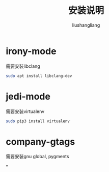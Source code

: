 # -*- coding:utf-8-*-
#+TITLE: 安装说明
#+AUTHOR: liushangliang
#+EMAIL: phenix3443+github@gmail.com

* irony-mode
  需要安装libclang
  #+BEGIN_SRC sh
sudo apt install libclang-dev
  #+END_SRC

* jedi-mode
  需要安装virtualenv
  #+BEGIN_SRC sh
sudo pip3 install virtualenv
  #+END_SRC

* company-gtags
  需要安装gnu global, pygments

*

